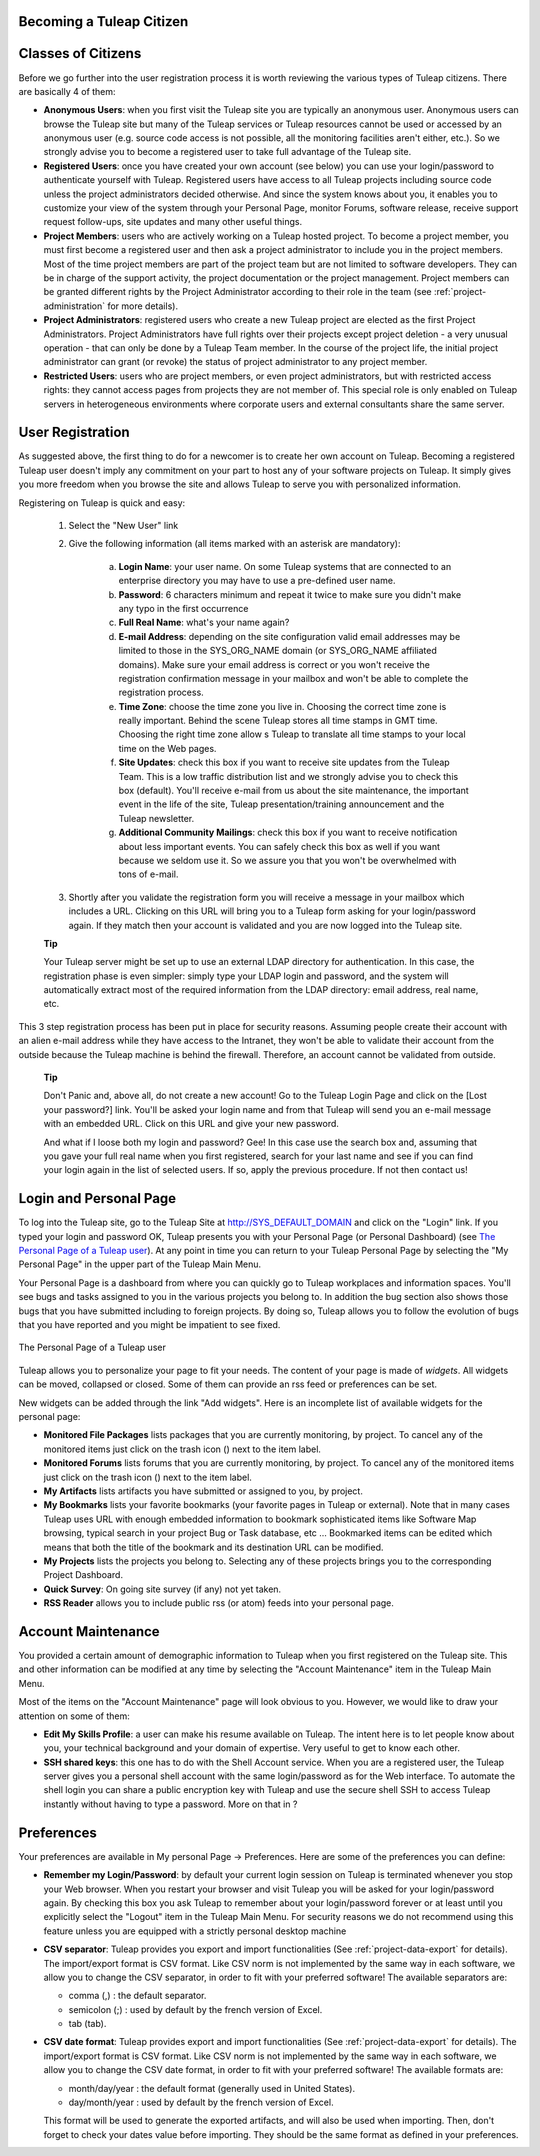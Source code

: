 
.. |SYSPRODUCTNAME| replace:: Tuleap

Becoming a |SYSPRODUCTNAME| Citizen
=====================================

.. _classes-of-citizens:

Classes of Citizens
===================

Before we go further into the user registration process it is worth
reviewing the various types of |SYSPRODUCTNAME| citizens. There are
basically 4 of them:

-  **Anonymous Users**: when you first visit the |SYSPRODUCTNAME| site
   you are typically an anonymous user. Anonymous users can browse the
   |SYSPRODUCTNAME| site but many of the |SYSPRODUCTNAME| services
   or |SYSPRODUCTNAME| resources cannot be used or accessed by an
   anonymous user (e.g. source code access is not possible, all the
   monitoring facilities aren't either, etc.). So we strongly advise you
   to become a registered user to take full advantage of the
   |SYSPRODUCTNAME| site.

-  **Registered Users**: once you have created your own account (see
   below) you can use your login/password to authenticate yourself with
   |SYSPRODUCTNAME|. Registered users have access to all
   |SYSPRODUCTNAME| projects including source code unless the project
   administrators decided otherwise. And since the system knows about
   you, it enables you to customize your view of the system through your
   Personal Page, monitor Forums, software release, receive support
   request follow-ups, site updates and many other useful things.

-  **Project Members**: users who are actively working on a
   |SYSPRODUCTNAME| hosted project. To become a project member, you
   must first become a registered user and then ask a project
   administrator to include you in the project members. Most of the time
   project members are part of the project team but are not limited to
   software developers. They can be in charge of the support activity,
   the project documentation or the project management. Project members
   can be granted different rights by the Project Administrator
   according to their role in the team (see :ref:`project-administration` for more details).

-  **Project Administrators**: registered users who create a new
   |SYSPRODUCTNAME| project are elected as the first Project
   Administrators. Project Administrators have full rights over their
   projects except project deletion - a very unusual operation - that
   can only be done by a |SYSPRODUCTNAME| Team member. In the course
   of the project life, the initial project administrator can grant (or
   revoke) the status of project administrator to any project member.

-  **Restricted Users**: users who are project members, or even project
   administrators, but with restricted access rights: they cannot access
   pages from projects they are not member of. This special role is only
   enabled on |SYSPRODUCTNAME| servers in heterogeneous environments
   where corporate users and external consultants share the same server.

User Registration
=================

As suggested above, the first thing to do for a newcomer is to create
her own account on |SYSPRODUCTNAME|. Becoming a registered
|SYSPRODUCTNAME| user doesn't imply any commitment on your part to
host any of your software projects on |SYSPRODUCTNAME|. It simply
gives you more freedom when you browse the site and allows
|SYSPRODUCTNAME| to serve you with personalized information.

Registering on |SYSPRODUCTNAME| is quick and easy:

    1. Select the "New User" link

    2. Give the following information (all items marked with an asterisk are
       mandatory):

        a. **Login Name**: your user name. On some |SYSPRODUCTNAME| systems that
           are connected to an enterprise directory you may have to use a
           pre-defined user name.

        b. **Password**: 6 characters minimum and repeat it twice to make sure you
           didn't make any typo in the first occurrence

        c. **Full Real Name**: what's your name again?

        d. **E-mail Address**: depending on the site configuration valid email
           addresses may be limited to those in the SYS\_ORG\_NAME domain (or
           SYS\_ORG\_NAME affiliated domains). Make sure your email address is
           correct or you won't receive the registration confirmation message in
           your mailbox and won't be able to complete the registration process.

        e. **Time Zone**: choose the time zone you live in. Choosing the correct
           time zone is really important. Behind the scene |SYSPRODUCTNAME|
           stores all time stamps in GMT time. Choosing the right time zone allow s
           |SYSPRODUCTNAME| to translate all time stamps to your local time on
           the Web pages.

        f. **Site Updates**: check this box if you want to receive site updates
           from the |SYSPRODUCTNAME| Team. This is a low traffic distribution
           list and we strongly advise you to check this box (default). You'll
           receive e-mail from us about the site maintenance, the important event
           in the life of the site, |SYSPRODUCTNAME| presentation/training
           announcement and the |SYSPRODUCTNAME| newsletter.

        g. **Additional Community Mailings**: check this box if you want to receive
           notification about less important events. You can safely check this box
           as well if you want because we seldom use it. So we assure you that you
           won't be overwhelmed with tons of e-mail.

    3. Shortly after you validate the registration form you will receive a
       message in your mailbox which includes a URL. Clicking on this URL will
       bring you to a |SYSPRODUCTNAME| form asking for your login/password
       again. If they match then your account is validated and you are now
       logged into the |SYSPRODUCTNAME| site.

    **Tip**

    Your |SYSPRODUCTNAME| server might be set up to use an external
    LDAP directory for authentication. In this case, the registration
    phase is even simpler: simply type your LDAP login and password, and
    the system will automatically extract most of the required
    information from the LDAP directory: email address, real name, etc.

This 3 step registration process has been put in place for security
reasons. Assuming people create their account with an alien e-mail
address while they have access to the Intranet, they won't be able to
validate their account from the outside because the |SYSPRODUCTNAME|
machine is behind the firewall. Therefore, an account cannot be
validated from outside.

    **Tip**

    Don't Panic and, above all, do not create a new account! Go to the
    |SYSPRODUCTNAME| Login Page and click on the [Lost your password?]
    link. You'll be asked your login name and from that
    |SYSPRODUCTNAME| will send you an e-mail message with an embedded
    URL. Click on this URL and give your new password.

    And what if I loose both my login and password? Gee! In this case
    use the search box and, assuming that you gave your full real name
    when you first registered, search for your last name and see if you
    can find your login again in the list of selected users. If so,
    apply the previous procedure. If not then contact us!

.. _login-and-personal-page:

Login and Personal Page
=======================

To log into the |SYSPRODUCTNAME| site, go to the |SYSPRODUCTNAME|
Site at `http://SYS\_DEFAULT\_DOMAIN <http://&SYS_DEFAULT_DOMAIN;/>`__
and click on the "Login" link. If you typed your login and password OK,
|SYSPRODUCTNAME| presents you with your Personal Page (or Personal
Dashboard) (see `The Personal Page of a Tuleap user`_). At any point in time you can return to your
|SYSPRODUCTNAME| Personal Page by selecting the "My Personal Page" in
the upper part of the |SYSPRODUCTNAME| Main Menu.

Your Personal Page is a dashboard from where you can quickly go to
|SYSPRODUCTNAME| workplaces and information spaces. You'll see bugs
and tasks assigned to you in the various projects you belong to. In
addition the bug section also shows those bugs that you have submitted
including to foreign projects. By doing so, |SYSPRODUCTNAME| allows
you to follow the evolution of bugs that you have reported and you might
be impatient to see fixed.

.. figure:: ../images/screenshots/sc_mypersonalpage.png
   :align: center
   :alt: The Personal Page of a Tuleap user
   :name: The Personal Page of a Tuleap user

   The Personal Page of a Tuleap user

|SYSPRODUCTNAME| allows you to personalize your page to fit your
needs. The content of your page is made of *widgets*. All widgets can be
moved, collapsed or closed. Some of them can provide an rss feed or
preferences can be set.

New widgets can be added through the link "Add widgets". Here is an
incomplete list of available widgets for the personal page:

-  **Monitored File Packages** lists packages that you are currently
   monitoring, by project. To cancel any of the monitored items just
   click on the trash icon (|image1|) next to the item label.

-  **Monitored Forums** lists forums that you are currently monitoring,
   by project. To cancel any of the monitored items just click on the
   trash icon (|image2|) next to the item label.

-  **My Artifacts** lists artifacts you have submitted or assigned to
   you, by project.

-  **My Bookmarks** lists your favorite bookmarks (your favorite pages
   in |SYSPRODUCTNAME| or external). Note that in many cases
   |SYSPRODUCTNAME| uses URL with enough embedded information to
   bookmark sophisticated items like Software Map browsing, typical
   search in your project Bug or Task database, etc ... Bookmarked items
   can be edited which means that both the title of the bookmark and its
   destination URL can be modified.

-  **My Projects** lists the projects you belong to. Selecting any of
   these projects brings you to the corresponding Project Dashboard.

-  **Quick Survey**: On going site survey (if any) not yet taken.

-  **RSS Reader** allows you to include public rss (or atom) feeds into
   your personal page.

Account Maintenance
===================

You provided a certain amount of demographic information to
|SYSPRODUCTNAME| when you first registered on the |SYSPRODUCTNAME|
site. This and other information can be modified at any time by
selecting the "Account Maintenance" item in the |SYSPRODUCTNAME| Main
Menu.

Most of the items on the "Account Maintenance" page will look obvious to
you. However, we would like to draw your attention on some of them:

-  **Edit My Skills Profile**: a user can make his resume available on
   |SYSPRODUCTNAME|. The intent here is to let people know about you,
   your technical background and your domain of expertise. Very useful
   to get to know each other.

-  **SSH shared keys**: this one has to do with the Shell Account
   service. When you are a registered user, the |SYSPRODUCTNAME|
   server gives you a personal shell account with the same
   login/password as for the Web interface. To automate the shell login
   you can share a public encryption key with |SYSPRODUCTNAME| and use
   the secure shell SSH to access |SYSPRODUCTNAME| instantly without
   having to type a password. More on that in ?

.. _preferences:

Preferences
===========

Your preferences are available in My personal Page -> Preferences. Here
are some of the preferences you can define:

-  **Remember my Login/Password**: by default your current login session
   on |SYSPRODUCTNAME| is terminated whenever you stop your Web
   browser. When you restart your browser and visit |SYSPRODUCTNAME|
   you will be asked for your login/password again. By checking this box
   you ask |SYSPRODUCTNAME| to remember about your login/password
   forever or at least until you explicitly select the "Logout" item in
   the |SYSPRODUCTNAME| Main Menu. For security reasons we do not
   recommend using this feature unless you are equipped with a strictly
   personal desktop machine

-  **CSV separator**: |SYSPRODUCTNAME| provides you export and import
   functionalities (See :ref:`project-data-export` for details). The import/export format is CSV
   format. Like CSV norm is not implemented by the same way in each
   software, we allow you to change the CSV separator, in order to fit
   with your preferred software! The available separators are:

   -  comma (,) : the default separator.

   -  semicolon (;) : used by default by the french version of Excel.

   -  tab (tab).

-  **CSV date format**: |SYSPRODUCTNAME| provides export and import
   functionalities (See :ref:`project-data-export` for details). The import/export format is CSV
   format. Like CSV norm is not implemented by the same way in each
   software, we allow you to change the CSV date format, in order to fit
   with your preferred software! The available formats are:

   -  month/day/year : the default format (generally used in United
      States).

   -  day/month/year : used by default by the french version of Excel.

   This format will be used to generate the exported artifacts, and will
   also be used when importing. Then, don't forget to check your dates
   value before importing. They should be the same format as defined in
   your preferences.

.. |The Personal Page of a |SYSPRODUCTNAME| user| image:: ../../screenshots/en_US/sc_mypersonalpage.png
.. |image1| image:: ../images/icons/trash.png
.. |image2| image:: ../images/icons/trash.png

